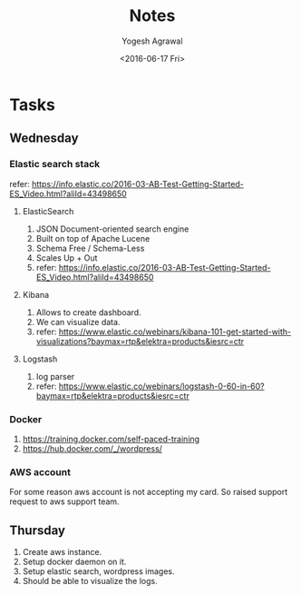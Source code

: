#+Title: Notes
#+Author: Yogesh Agrawal
#+Email: yogeshiiith@gmail.com
#+Date: <2016-06-17 Fri>


* Tasks
** Wednesday
*** Elastic search stack
    refer:
    https://info.elastic.co/2016-03-AB-Test-Getting-Started-ES_Video.html?aliId=43498650
**** ElasticSearch
     1. JSON Document-oriented search engine
     2. Built on top of Apache Lucene
     3. Schema Free / Schema-Less
     4. Scales Up + Out
     5. refer:
        https://info.elastic.co/2016-03-AB-Test-Getting-Started-ES_Video.html?aliId=43498650
**** Kibana
     1. Allows to create dashboard.
     2. We can visualize data.
     3. refer:
        https://www.elastic.co/webinars/kibana-101-get-started-with-visualizations?baymax=rtp&elektra=products&iesrc=ctr
**** Logstash
     1. log parser
     2. refer:
        https://www.elastic.co/webinars/logstash-0-60-in-60?baymax=rtp&elektra=products&iesrc=ctr
*** Docker
    1. https://training.docker.com/self-paced-training
    2. https://hub.docker.com/_/wordpress/

*** AWS account
    For some reason aws account is not accepting my card. So raised
    support request to aws support team.

** Thursday
   1. Create aws instance.
   2. Setup docker daemon on it.
   3. Setup elastic search, wordpress images.
   4. Should be able to visualize the logs.

